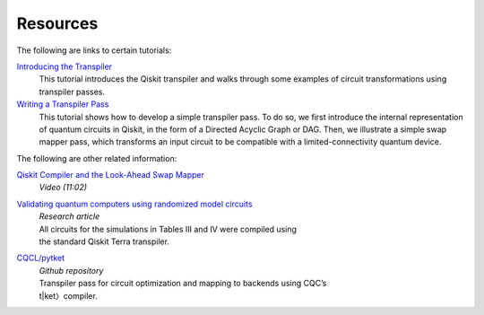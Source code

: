 ===========
Resources
===========

The following are links to certain tutorials:

`Introducing the Transpiler <https://github.com/Qiskit/qiskit-tutorials/blob/master/qiskit/terra/using_the_transpiler.ipynb>`_
  This tutorial introduces the Qiskit transpiler and walks through some
  examples of circuit transformations using transpiler passes.

`Writing a Transpiler Pass <https://github.com/Qiskit/qiskit-tutorials/blob/master/qiskit/terra/writing_a_transpiler_pass.ipynb>`_
  This tutorial shows how to develop a simple transpiler pass. To do so,
  we first introduce the internal representation of quantum circuits in Qiskit,
  in the form of a Directed Acyclic Graph or DAG. Then, we illustrate a simple
  swap mapper pass, which transforms an input circuit to be compatible with a
  limited-connectivity quantum device.

The following are other related information:

`Qiskit Compiler and the Look-Ahead Swap Mapper <https://www.youtube.com/watch?v=hidQGlKl_-E>`_
  *Video (11:02)*

`Validating quantum computers using randomized model circuits <https://arxiv.org/abs/1811.12926>`_
  | *Research article*
  | All circuits for the simulations in Tables III and IV were compiled using
  | the standard Qiskit Terra transpiler.

`CQCL/pytket <https://github.com/CQCL/pytket>`_
  | *Github repository*
  | Transpiler pass for circuit optimization and mapping to backends using CQC’s
  | t|ket〉compiler.
